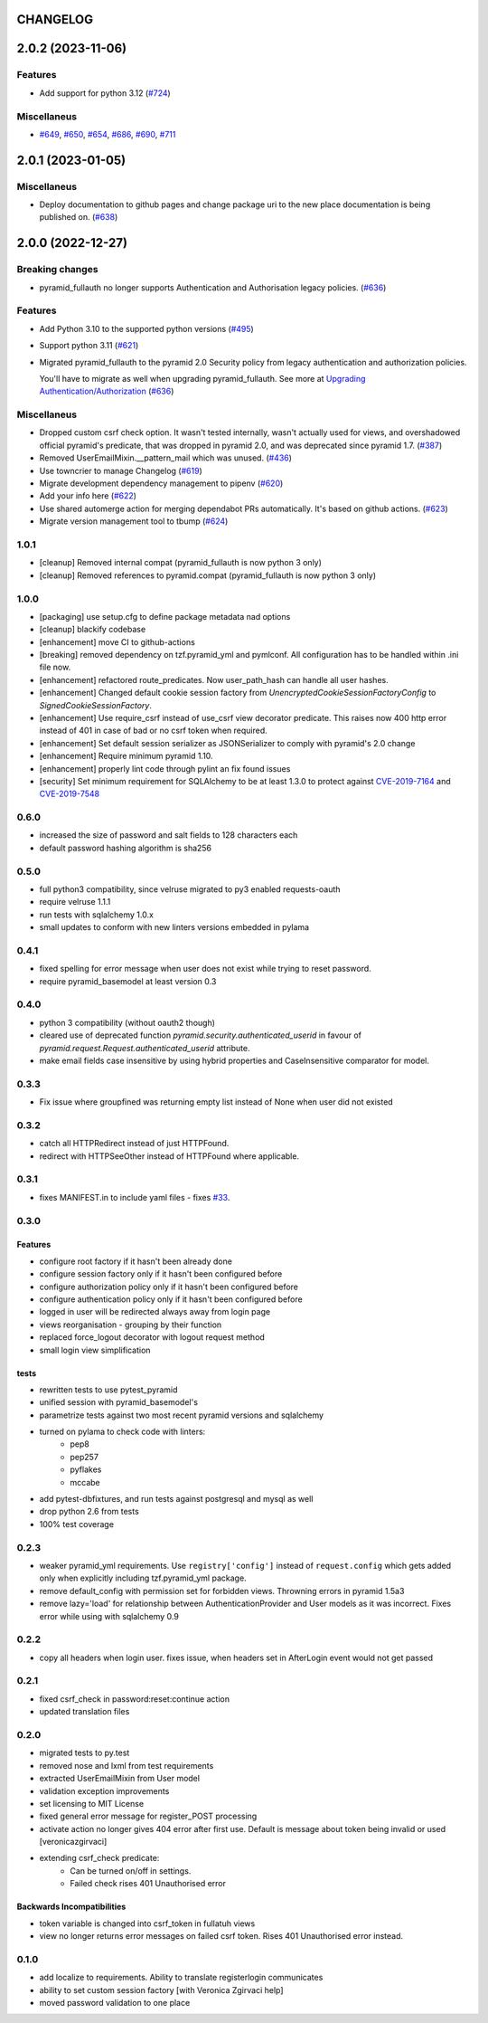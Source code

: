 CHANGELOG
=========

.. towncrier release notes start

2.0.2 (2023-11-06)
==================

Features
--------

- Add support for python 3.12 (`#724 <https://https://github.com/fizyk/pyramid_fullauth/issues/724>`_)


Miscellaneus
------------

- `#649 <https://https://github.com/fizyk/pyramid_fullauth/issues/649>`_, `#650 <https://https://github.com/fizyk/pyramid_fullauth/issues/650>`_, `#654 <https://https://github.com/fizyk/pyramid_fullauth/issues/654>`_, `#686 <https://https://github.com/fizyk/pyramid_fullauth/issues/686>`_, `#690 <https://https://github.com/fizyk/pyramid_fullauth/issues/690>`_, `#711 <https://https://github.com/fizyk/pyramid_fullauth/issues/711>`_


2.0.1 (2023-01-05)
==================

Miscellaneus
------------

- Deploy documentation to github pages and change package uri to the new place documentation is being published on. (`#638 <https://https://github.com/fizyk/pyramid_fullauth/issues/638>`_)


2.0.0 (2022-12-27)
==================

Breaking changes
----------------

- pyramid_fullauth no longer supports Authentication and Authorisation legacy policies. (`#636 <https://https://github.com/fizyk/pyramid_fullauth/issues/636>`_)


Features
--------

- Add Python 3.10 to the supported python versions (`#495 <https://https://github.com/fizyk/pyramid_fullauth/issues/495>`_)
- Support python 3.11 (`#621 <https://https://github.com/fizyk/pyramid_fullauth/issues/621>`_)
- Migrated pyramid_fullauth to the pyramid 2.0 Security policy from legacy authentication and authorization policies.

  You'll have to migrate as well when upgrading pyramid_fullauth. See more at `Upgrading Authentication/Authorization <https://docs.pylonsproject.org/projects/pyramid/en/latest/whatsnew-2.0.html#upgrading-authentication-authorization>`_ (`#636 <https://https://github.com/fizyk/pyramid_fullauth/issues/636>`_)


Miscellaneus
------------

- Dropped custom csrf check option. It wasn't tested internally,
  wasn't actually used for views, and overshadowed official pyramid's predicate,
  that was dropped in pyramid 2.0, and was deprecated since pyramid 1.7. (`#387 <https://https://github.com/fizyk/pyramid_fullauth/issues/387>`_)
- Removed UserEmailMixin.__pattern_mail which was unused. (`#436 <https://https://github.com/fizyk/pyramid_fullauth/issues/436>`_)
- Use towncrier to manage Changelog (`#619 <https://https://github.com/fizyk/pyramid_fullauth/issues/619>`_)
- Migrate development dependency management to pipenv (`#620 <https://https://github.com/fizyk/pyramid_fullauth/issues/620>`_)
- Add your info here (`#622 <https://https://github.com/fizyk/pyramid_fullauth/issues/622>`_)
- Use shared automerge action for merging dependabot PRs automatically.
  It's based on github actions. (`#623 <https://https://github.com/fizyk/pyramid_fullauth/issues/623>`_)
- Migrate version management tool to tbump (`#624 <https://https://github.com/fizyk/pyramid_fullauth/issues/624>`_)


1.0.1
----------

- [cleanup] Removed internal compat (pyramid_fullauth is now python 3 only)
- [cleanup] Removed references to pyramid.compat (pyramid_fullauth is now python 3 only)

1.0.0
----------

- [packaging] use setup.cfg to define package metadata nad options
- [cleanup] blackify codebase
- [enhancement] move CI to github-actions
- [breaking] removed dependency on tzf.pyramid_yml and pymlconf. All configuration has to be handled within .ini file now.
- [enhancement] refactored route_predicates. Now user_path_hash can handle all user hashes.
- [enhancement] Changed default cookie session factory from `UnencryptedCookieSessionFactoryConfig` to `SignedCookieSessionFactory`.
- [enhancement] Use require_csrf instead of use_csrf view decorator predicate.
  This raises now 400 http error instead of 401 in case of bad or no csrf token when required.
- [enhancement] Set default session serializer as JSONSerializer to comply with pyramid's 2.0 change
- [enhancement] Require minimum pyramid 1.10.
- [enhancement] properly lint code through pylint an fix found issues
- [security] Set minimum requirement for SQLAlchemy to be at least 1.3.0 to protect against
  `CVE-2019-7164 <https://nvd.nist.gov/vuln/detail/CVE-2019-7164>`_ and
  `CVE-2019-7548 <https://nvd.nist.gov/vuln/detail/CVE-2019-7548>`_

0.6.0
-------

- increased the size of password and salt fields to 128 characters each
- default password hashing algorithm is sha256

0.5.0
-------

- full python3 compatibility, since velruse migrated to py3 enabled requests-oauth
- require velruse 1.1.1
- run tests with sqlalchemy 1.0.x
- small updates to conform with new linters versions embedded in pylama

0.4.1
-------

- fixed spelling for error message when user does not exist while trying to reset password.
- require pyramid_basemodel at least version 0.3

0.4.0
-------

- python 3 compatibility (without oauth2 though)
- cleared use of deprecated function `pyramid.security.authenticated_userid` in favour of `pyramid.request.Request.authenticated_userid` attribute.
- make email fields case insensitive by using hybrid properties and CaseInsensitive comparator for model.

0.3.3
-------

- Fix issue where groupfined was returning empty list instead of None when user did not existed

0.3.2
-----

- catch all HTTPRedirect instead of just HTTPFound.
- redirect with HTTPSeeOther instead of HTTPFound where applicable.


0.3.1
-----

- fixes MANIFEST.in to include yaml files - fixes `#33 <https://github.com/fizyk/pyramid_fullauth/issues/33>`_.

0.3.0
-----

Features
++++++++

- configure root factory if it hasn't been already done
- configure session factory only if it hasn't been configured before
- configure authorization policy only if it hasn't been configured before
- configure authentication policy only if it hasn't been configured before
- logged in user will be redirected always away from login page
- views reorganisation - grouping by their function
- replaced force_logout decorator with logout request method
- small login view simplification

tests
+++++

- rewritten tests to use pytest_pyramid
- unified session with pyramid_basemodel's
- parametrize tests against two most recent pyramid versions and sqlalchemy
- turned on pylama to check code with linters:
    - pep8
    - pep257
    - pyflakes
    - mccabe
- add pytest-dbfixtures, and run tests against postgresql and mysql as well
- drop python 2.6 from tests
- 100% test coverage


0.2.3
-----
- weaker pyramid_yml requirements. Use ``registry['config']`` instead of ``request.config`` which gets added only when explicitly including tzf.pyramid_yml package.
- remove default_config with permission set for forbidden views. Throwning errors in pyramid 1.5a3
- remove lazy='load' for relationship between AuthenticationProvider and User models as it was incorrect. Fixes error while using with sqlalchemy 0.9

0.2.2
-----
- copy all headers when login user. fixes issue, when headers set in AfterLogin event would not get passed

0.2.1
-----
- fixed csrf_check in password:reset:continue action
- updated translation files

0.2.0
-----
- migrated tests to py.test
- removed nose and lxml from test requirements
- extracted UserEmailMixin from User model
- validation exception improvements
- set licensing to MIT License
- fixed general error message for register_POST processing
- activate action no longer gives 404 error after first use. Default is message about token being invalid or used [veronicazgirvaci]
- extending csrf_check predicate:
    - Can be turned on/off in settings.
    - Failed check rises 401 Unauthorised error

Backwards Incompatibilities
+++++++++++++++++++++++++++

- token variable is changed into csrf_token in fullatuh views
- view no longer returns error messages on failed csrf token. Rises 401 Unauthorised error instead.


0.1.0
-----
- add localize to requirements. Ability to translate registerlogin communicates
- ability to set custom session factory [with Veronica Zgirvaci help]
- moved password validation to one place
